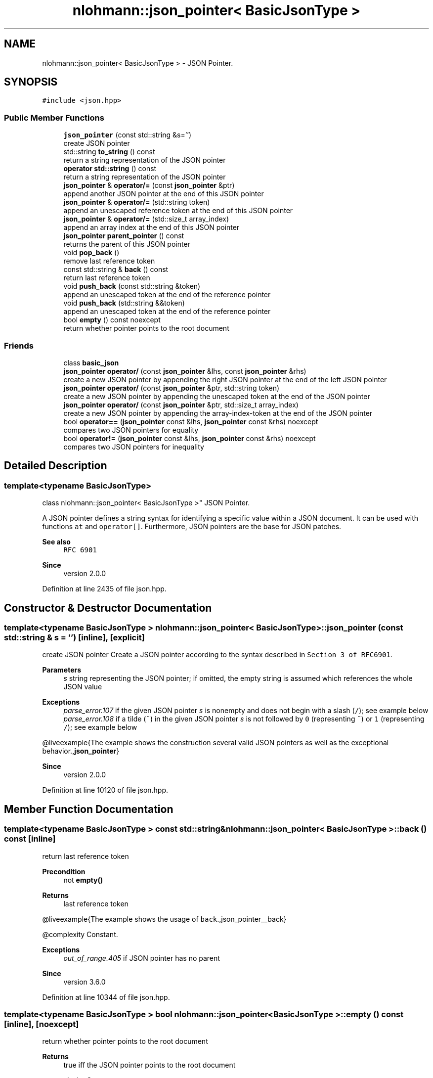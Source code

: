 .TH "nlohmann::json_pointer< BasicJsonType >" 3 "Mon Jan 10 2022" "Doxygen Test" \" -*- nroff -*-
.ad l
.nh
.SH NAME
nlohmann::json_pointer< BasicJsonType > \- JSON Pointer\&.  

.SH SYNOPSIS
.br
.PP
.PP
\fC#include <json\&.hpp>\fP
.SS "Public Member Functions"

.in +1c
.ti -1c
.RI "\fBjson_pointer\fP (const std::string &s='')"
.br
.RI "create JSON pointer "
.ti -1c
.RI "std::string \fBto_string\fP () const"
.br
.RI "return a string representation of the JSON pointer "
.ti -1c
.RI "\fBoperator std::string\fP () const"
.br
.RI "return a string representation of the JSON pointer "
.ti -1c
.RI "\fBjson_pointer\fP & \fBoperator/=\fP (const \fBjson_pointer\fP &ptr)"
.br
.RI "append another JSON pointer at the end of this JSON pointer "
.ti -1c
.RI "\fBjson_pointer\fP & \fBoperator/=\fP (std::string token)"
.br
.RI "append an unescaped reference token at the end of this JSON pointer "
.ti -1c
.RI "\fBjson_pointer\fP & \fBoperator/=\fP (std::size_t array_index)"
.br
.RI "append an array index at the end of this JSON pointer "
.ti -1c
.RI "\fBjson_pointer\fP \fBparent_pointer\fP () const"
.br
.RI "returns the parent of this JSON pointer "
.ti -1c
.RI "void \fBpop_back\fP ()"
.br
.RI "remove last reference token "
.ti -1c
.RI "const std::string & \fBback\fP () const"
.br
.RI "return last reference token "
.ti -1c
.RI "void \fBpush_back\fP (const std::string &token)"
.br
.RI "append an unescaped token at the end of the reference pointer "
.ti -1c
.RI "void \fBpush_back\fP (std::string &&token)"
.br
.RI "append an unescaped token at the end of the reference pointer "
.ti -1c
.RI "bool \fBempty\fP () const noexcept"
.br
.RI "return whether pointer points to the root document "
.in -1c
.SS "Friends"

.in +1c
.ti -1c
.RI "class \fBbasic_json\fP"
.br
.ti -1c
.RI "\fBjson_pointer\fP \fBoperator/\fP (const \fBjson_pointer\fP &lhs, const \fBjson_pointer\fP &rhs)"
.br
.RI "create a new JSON pointer by appending the right JSON pointer at the end of the left JSON pointer "
.ti -1c
.RI "\fBjson_pointer\fP \fBoperator/\fP (const \fBjson_pointer\fP &ptr, std::string token)"
.br
.RI "create a new JSON pointer by appending the unescaped token at the end of the JSON pointer "
.ti -1c
.RI "\fBjson_pointer\fP \fBoperator/\fP (const \fBjson_pointer\fP &ptr, std::size_t array_index)"
.br
.RI "create a new JSON pointer by appending the array-index-token at the end of the JSON pointer "
.ti -1c
.RI "bool \fBoperator==\fP (\fBjson_pointer\fP const &lhs, \fBjson_pointer\fP const &rhs) noexcept"
.br
.RI "compares two JSON pointers for equality "
.ti -1c
.RI "bool \fBoperator!=\fP (\fBjson_pointer\fP const &lhs, \fBjson_pointer\fP const &rhs) noexcept"
.br
.RI "compares two JSON pointers for inequality "
.in -1c
.SH "Detailed Description"
.PP 

.SS "template<typename BasicJsonType>
.br
class nlohmann::json_pointer< BasicJsonType >"
JSON Pointer\&. 

A JSON pointer defines a string syntax for identifying a specific value within a JSON document\&. It can be used with functions \fCat\fP and \fCoperator[]\fP\&. Furthermore, JSON pointers are the base for JSON patches\&.
.PP
\fBSee also\fP
.RS 4
\fCRFC 6901\fP
.RE
.PP
\fBSince\fP
.RS 4
version 2\&.0\&.0 
.RE
.PP

.PP
Definition at line 2435 of file json\&.hpp\&.
.SH "Constructor & Destructor Documentation"
.PP 
.SS "template<typename BasicJsonType > \fBnlohmann::json_pointer\fP< BasicJsonType >::\fBjson_pointer\fP (const std::string & s = \fC''\fP)\fC [inline]\fP, \fC [explicit]\fP"

.PP
create JSON pointer Create a JSON pointer according to the syntax described in \fCSection 3 of RFC6901\fP\&.
.PP
\fBParameters\fP
.RS 4
\fIs\fP string representing the JSON pointer; if omitted, the empty string is assumed which references the whole JSON value
.RE
.PP
\fBExceptions\fP
.RS 4
\fIparse_error\&.107\fP if the given JSON pointer \fIs\fP is nonempty and does not begin with a slash (\fC/\fP); see example below
.br
\fIparse_error\&.108\fP if a tilde (\fC~\fP) in the given JSON pointer \fIs\fP is not followed by \fC0\fP (representing \fC~\fP) or \fC1\fP (representing \fC/\fP); see example below
.RE
.PP
@liveexample{The example shows the construction several valid JSON pointers as well as the exceptional behavior\&.,\fBjson_pointer\fP}
.PP
\fBSince\fP
.RS 4
version 2\&.0\&.0 
.RE
.PP

.PP
Definition at line 10120 of file json\&.hpp\&.
.SH "Member Function Documentation"
.PP 
.SS "template<typename BasicJsonType > const std::string& \fBnlohmann::json_pointer\fP< BasicJsonType >::back () const\fC [inline]\fP"

.PP
return last reference token 
.PP
\fBPrecondition\fP
.RS 4
not \fC\fBempty()\fP\fP 
.RE
.PP
\fBReturns\fP
.RS 4
last reference token
.RE
.PP
@liveexample{The example shows the usage of \fCback\fP\&.,json_pointer__back}
.PP
@complexity Constant\&.
.PP
\fBExceptions\fP
.RS 4
\fIout_of_range\&.405\fP if JSON pointer has no parent
.RE
.PP
\fBSince\fP
.RS 4
version 3\&.6\&.0 
.RE
.PP

.PP
Definition at line 10344 of file json\&.hpp\&.
.SS "template<typename BasicJsonType > bool \fBnlohmann::json_pointer\fP< BasicJsonType >::empty () const\fC [inline]\fP, \fC [noexcept]\fP"

.PP
return whether pointer points to the root document 
.PP
\fBReturns\fP
.RS 4
true iff the JSON pointer points to the root document
.RE
.PP
@complexity Constant\&.
.PP
@exceptionsafety No-throw guarantee: this function never throws exceptions\&.
.PP
@liveexample{The example shows the result of \fCempty\fP for different JSON Pointers\&.,json_pointer__empty}
.PP
\fBSince\fP
.RS 4
version 3\&.6\&.0 
.RE
.PP

.PP
Definition at line 10391 of file json\&.hpp\&.
.SS "template<typename BasicJsonType > \fBnlohmann::json_pointer\fP< BasicJsonType >::operator std::string () const\fC [inline]\fP"

.PP
return a string representation of the JSON pointer 
.PP
\fBInvariant\fP
.RS 4
For each JSON pointer \fCptr\fP, it holds: 
.PP
.nf
ptr == json_pointer(ptr\&.to_string());

.fi
.PP
.RE
.PP
\fBReturns\fP
.RS 4
a string representation of the JSON pointer
.RE
.PP
@liveexample{The example shows the result of \fCto_string\fP\&.,json_pointer__to_string}
.PP
\fBSince\fP
.RS 4
version 2\&.0\&.0 
.RE
.PP

.PP
Definition at line 10149 of file json\&.hpp\&.
.SS "template<typename BasicJsonType > \fBjson_pointer\fP& \fBnlohmann::json_pointer\fP< BasicJsonType >::operator/= (const \fBjson_pointer\fP< BasicJsonType > & ptr)\fC [inline]\fP"

.PP
append another JSON pointer at the end of this JSON pointer 
.PP
\fBParameters\fP
.RS 4
\fIptr\fP JSON pointer to append 
.RE
.PP
\fBReturns\fP
.RS 4
JSON pointer with \fIptr\fP appended
.RE
.PP
@liveexample{The example shows the usage of \fCoperator/=\fP\&.,json_pointer__operator_add}
.PP
@complexity Linear in the length of \fIptr\fP\&.
.PP
\fBSee also\fP
.RS 4
\fBoperator/=(std::string)\fP to append a reference token 
.PP
\fBoperator/=(std::size_t)\fP to append an array index 
.PP
\fBoperator/(const json_pointer&, const json_pointer&)\fP for a binary operator
.RE
.PP
\fBSince\fP
.RS 4
version 3\&.6\&.0 
.RE
.PP

.PP
Definition at line 10170 of file json\&.hpp\&.
.SS "template<typename BasicJsonType > \fBjson_pointer\fP& \fBnlohmann::json_pointer\fP< BasicJsonType >::operator/= (std::size_t array_index)\fC [inline]\fP"

.PP
append an array index at the end of this JSON pointer 
.PP
\fBParameters\fP
.RS 4
\fIarray_index\fP array index to append 
.RE
.PP
\fBReturns\fP
.RS 4
JSON pointer with \fIarray_index\fP appended
.RE
.PP
@liveexample{The example shows the usage of \fCoperator/=\fP\&.,json_pointer__operator_add}
.PP
@complexity Amortized constant\&.
.PP
\fBSee also\fP
.RS 4
\fBoperator/=(const json_pointer&)\fP to append a JSON pointer 
.PP
\fBoperator/=(std::string)\fP to append a reference token 
.PP
\fBoperator/(const json_pointer&, std::string)\fP for a binary operator
.RE
.PP
\fBSince\fP
.RS 4
version 3\&.6\&.0 
.RE
.PP

.PP
Definition at line 10216 of file json\&.hpp\&.
.SS "template<typename BasicJsonType > \fBjson_pointer\fP& \fBnlohmann::json_pointer\fP< BasicJsonType >::operator/= (std::string token)\fC [inline]\fP"

.PP
append an unescaped reference token at the end of this JSON pointer 
.PP
\fBParameters\fP
.RS 4
\fItoken\fP reference token to append 
.RE
.PP
\fBReturns\fP
.RS 4
JSON pointer with \fItoken\fP appended without escaping \fItoken\fP 
.RE
.PP
@liveexample{The example shows the usage of \fCoperator/=\fP\&.,json_pointer__operator_add}
.PP
@complexity Amortized constant\&.
.PP
\fBSee also\fP
.RS 4
\fBoperator/=(const json_pointer&)\fP to append a JSON pointer 
.PP
\fBoperator/=(std::size_t)\fP to append an array index 
.PP
\fBoperator/(const json_pointer&, std::size_t)\fP for a binary operator
.RE
.PP
\fBSince\fP
.RS 4
version 3\&.6\&.0 
.RE
.PP

.PP
Definition at line 10194 of file json\&.hpp\&.
.SS "template<typename BasicJsonType > \fBjson_pointer\fP \fBnlohmann::json_pointer\fP< BasicJsonType >::parent_pointer () const\fC [inline]\fP"

.PP
returns the parent of this JSON pointer 
.PP
\fBReturns\fP
.RS 4
parent of this JSON pointer; in case this JSON pointer is the root, the root itself is returned
.RE
.PP
@complexity Linear in the length of the JSON pointer\&.
.PP
@liveexample{The example shows the result of \fCparent_pointer\fP for different JSON Pointers\&.,json_pointer__parent_pointer}
.PP
\fBSince\fP
.RS 4
version 3\&.6\&.0 
.RE
.PP

.PP
Definition at line 10295 of file json\&.hpp\&.
.SS "template<typename BasicJsonType > void \fBnlohmann::json_pointer\fP< BasicJsonType >::pop_back ()\fC [inline]\fP"

.PP
remove last reference token 
.PP
\fBPrecondition\fP
.RS 4
not \fC\fBempty()\fP\fP
.RE
.PP
@liveexample{The example shows the usage of \fCpop_back\fP\&.,json_pointer__pop_back}
.PP
@complexity Constant\&.
.PP
\fBExceptions\fP
.RS 4
\fIout_of_range\&.405\fP if JSON pointer has no parent
.RE
.PP
\fBSince\fP
.RS 4
version 3\&.6\&.0 
.RE
.PP

.PP
Definition at line 10320 of file json\&.hpp\&.
.SS "template<typename BasicJsonType > void \fBnlohmann::json_pointer\fP< BasicJsonType >::push_back (const std::string & token)\fC [inline]\fP"

.PP
append an unescaped token at the end of the reference pointer 
.PP
\fBParameters\fP
.RS 4
\fItoken\fP token to add
.RE
.PP
@complexity Amortized constant\&.
.PP
@liveexample{The example shows the result of \fCpush_back\fP for different JSON Pointers\&.,json_pointer__push_back}
.PP
\fBSince\fP
.RS 4
version 3\&.6\&.0 
.RE
.PP

.PP
Definition at line 10366 of file json\&.hpp\&.
.SS "template<typename BasicJsonType > void \fBnlohmann::json_pointer\fP< BasicJsonType >::push_back (std::string && token)\fC [inline]\fP"

.PP
append an unescaped token at the end of the reference pointer 
.PP
\fBParameters\fP
.RS 4
\fItoken\fP token to add
.RE
.PP
@complexity Amortized constant\&.
.PP
@liveexample{The example shows the result of \fCpush_back\fP for different JSON Pointers\&.,json_pointer__push_back}
.PP
\fBSince\fP
.RS 4
version 3\&.6\&.0 
.RE
.PP

.PP
Definition at line 10372 of file json\&.hpp\&.
.SS "template<typename BasicJsonType > std::string \fBnlohmann::json_pointer\fP< BasicJsonType >::to_string () const\fC [inline]\fP"

.PP
return a string representation of the JSON pointer 
.PP
\fBInvariant\fP
.RS 4
For each JSON pointer \fCptr\fP, it holds: 
.PP
.nf
ptr == json_pointer(ptr\&.to_string());

.fi
.PP
.RE
.PP
\fBReturns\fP
.RS 4
a string representation of the JSON pointer
.RE
.PP
@liveexample{The example shows the result of \fCto_string\fP\&.,json_pointer__to_string}
.PP
\fBSince\fP
.RS 4
version 2\&.0\&.0 
.RE
.PP

.PP
Definition at line 10138 of file json\&.hpp\&.
.SH "Friends And Related Function Documentation"
.PP 
.SS "template<typename BasicJsonType > bool operator!= (\fBjson_pointer\fP< BasicJsonType > const & lhs, \fBjson_pointer\fP< BasicJsonType > const & rhs)\fC [friend]\fP"

.PP
compares two JSON pointers for inequality 
.PP
\fBParameters\fP
.RS 4
\fIlhs\fP JSON pointer to compare 
.br
\fIrhs\fP JSON pointer to compare 
.RE
.PP
\fBReturns\fP
.RS 4
whether \fIlhs\fP is not equal \fIrhs\fP 
.RE
.PP
@complexity Linear in the length of the JSON pointer
.PP
@exceptionsafety No-throw guarantee: this function never throws exceptions\&. 
.PP
Definition at line 11076 of file json\&.hpp\&.
.SS "template<typename BasicJsonType > \fBjson_pointer\fP operator/ (const \fBjson_pointer\fP< BasicJsonType > & lhs, const \fBjson_pointer\fP< BasicJsonType > & rhs)\fC [friend]\fP"

.PP
create a new JSON pointer by appending the right JSON pointer at the end of the left JSON pointer 
.PP
\fBParameters\fP
.RS 4
\fIlhs\fP JSON pointer 
.br
\fIrhs\fP JSON pointer 
.RE
.PP
\fBReturns\fP
.RS 4
a new JSON pointer with \fIrhs\fP appended to \fIlhs\fP 
.RE
.PP
@liveexample{The example shows the usage of \fCoperator/\fP\&.,json_pointer__operator_add_binary}
.PP
@complexity Linear in the length of \fIlhs\fP and \fIrhs\fP\&.
.PP
\fBSee also\fP
.RS 4
\fBoperator/=(const json_pointer&)\fP to append a JSON pointer
.RE
.PP
\fBSince\fP
.RS 4
version 3\&.6\&.0 
.RE
.PP

.PP
Definition at line 10236 of file json\&.hpp\&.
.SS "template<typename BasicJsonType > \fBjson_pointer\fP operator/ (const \fBjson_pointer\fP< BasicJsonType > & ptr, std::size_t array_index)\fC [friend]\fP"

.PP
create a new JSON pointer by appending the array-index-token at the end of the JSON pointer 
.PP
\fBParameters\fP
.RS 4
\fIptr\fP JSON pointer 
.br
\fIarray_index\fP array index 
.RE
.PP
\fBReturns\fP
.RS 4
a new JSON pointer with \fIarray_index\fP appended to \fIptr\fP 
.RE
.PP
@liveexample{The example shows the usage of \fCoperator/\fP\&.,json_pointer__operator_add_binary}
.PP
@complexity Linear in the length of \fIptr\fP\&.
.PP
\fBSee also\fP
.RS 4
\fBoperator/=(std::size_t)\fP to append an array index
.RE
.PP
\fBSince\fP
.RS 4
version 3\&.6\&.0 
.RE
.PP

.PP
Definition at line 10277 of file json\&.hpp\&.
.SS "template<typename BasicJsonType > \fBjson_pointer\fP operator/ (const \fBjson_pointer\fP< BasicJsonType > & ptr, std::string token)\fC [friend]\fP"

.PP
create a new JSON pointer by appending the unescaped token at the end of the JSON pointer 
.PP
\fBParameters\fP
.RS 4
\fIptr\fP JSON pointer 
.br
\fItoken\fP reference token 
.RE
.PP
\fBReturns\fP
.RS 4
a new JSON pointer with unescaped \fItoken\fP appended to \fIptr\fP 
.RE
.PP
@liveexample{The example shows the usage of \fCoperator/\fP\&.,json_pointer__operator_add_binary}
.PP
@complexity Linear in the length of \fIptr\fP\&.
.PP
\fBSee also\fP
.RS 4
\fBoperator/=(std::string)\fP to append a reference token
.RE
.PP
\fBSince\fP
.RS 4
version 3\&.6\&.0 
.RE
.PP

.PP
Definition at line 10257 of file json\&.hpp\&.
.SS "template<typename BasicJsonType > bool operator== (\fBjson_pointer\fP< BasicJsonType > const & lhs, \fBjson_pointer\fP< BasicJsonType > const & rhs)\fC [friend]\fP"

.PP
compares two JSON pointers for equality 
.PP
\fBParameters\fP
.RS 4
\fIlhs\fP JSON pointer to compare 
.br
\fIrhs\fP JSON pointer to compare 
.RE
.PP
\fBReturns\fP
.RS 4
whether \fIlhs\fP is equal to \fIrhs\fP 
.RE
.PP
@complexity Linear in the length of the JSON pointer
.PP
@exceptionsafety No-throw guarantee: this function never throws exceptions\&. 
.PP
Definition at line 11059 of file json\&.hpp\&.

.SH "Author"
.PP 
Generated automatically by Doxygen for Doxygen Test from the source code\&.
